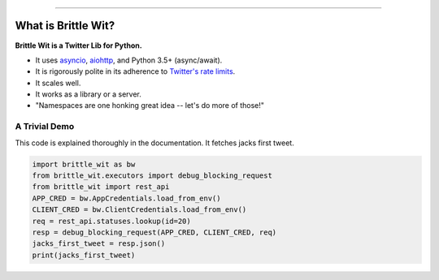 .. image:: https://travis-ci.org/jbn/brittle_wit.svg?branch=master
    :target: https://travis-ci.org/jbn/brittle_wit
.. image:: https://ci.appveyor.com/api/projects/status/69kj3prrrieyp8q2/branch/master?svg=true
    :target: https://ci.appveyor.com/project/jbn/brittle_wit/branch/master 
.. image:: https://coveralls.io/repos/github/jbn/brittle_wit/badge.svg?branch=master
    :target: https://coveralls.io/github/jbn/brittle_wit?branch=master 
.. image:: https://img.shields.io/pypi/dm/brittle_wit.svg
    :target: https://pypi.python.org/pypi/brittle_wit
.. image:: https://img.shields.io/pypi/v/brittle_wit.svg
    :target: https://pypi.python.org/pypi/brittle_wit
.. image:: https://img.shields.io/badge/license-MIT-blue.svg
    :target: https://raw.githubusercontent.com/jbn/brittle_wit/master/LICENSE
.. image:: https://img.shields.io/pypi/pyversions/brittle_wit.svg
    :target: https://pypi.python.org/pypi/brittle_wit

-------------------------------------------------------------------------------

====================
What is Brittle Wit?
====================

**Brittle Wit is a Twitter Lib for Python.**

-  It uses `asyncio <https://docs.python.org/3/library/asyncio.html>`__,
   `aiohttp <http://aiohttp.readthedocs.org/en/stable/>`__, and Python
   3.5+ (async/await).
-  It is rigorously polite in its adherence to `Twitter's rate
   limits <https://dev.twitter.com/rest/public/rate-limiting>`__.
-  It scales well.
-  It works as a library or a server.
-  "Namespaces are one honking great idea -- let's do more of those!"


--------------
A Trivial Demo
--------------

This code is explained thoroughly in the documentation. It fetches jacks first
tweet.

.. code-block:: python
      
    import brittle_wit as bw
    from brittle_wit.executors import debug_blocking_request
    from brittle_wit import rest_api
    APP_CRED = bw.AppCredentials.load_from_env()
    CLIENT_CRED = bw.ClientCredentials.load_from_env()
    req = rest_api.statuses.lookup(id=20)
    resp = debug_blocking_request(APP_CRED, CLIENT_CRED, req)
    jacks_first_tweet = resp.json()
    print(jacks_first_tweet)

